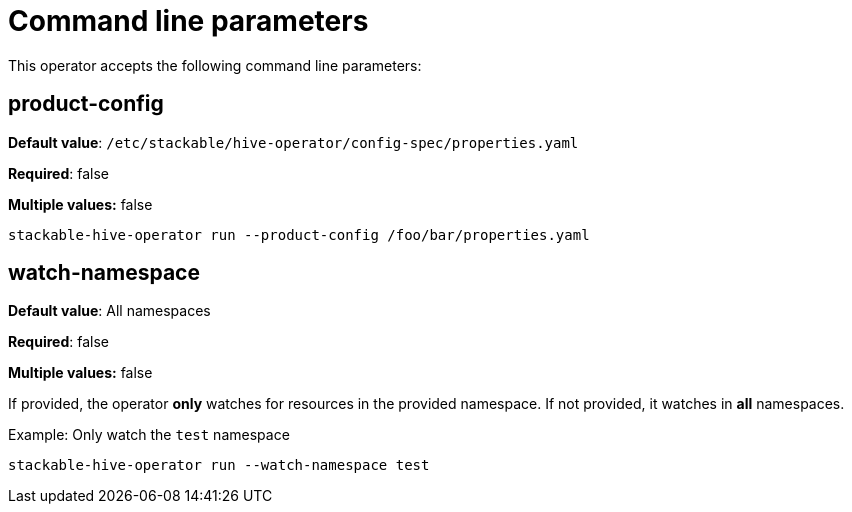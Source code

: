 = Command line parameters

This operator accepts the following command line parameters:

== product-config

*Default value*: `/etc/stackable/hive-operator/config-spec/properties.yaml`

*Required*: false

*Multiple values:* false

[source]
----
stackable-hive-operator run --product-config /foo/bar/properties.yaml
----

== watch-namespace

*Default value*: All namespaces

*Required*: false

*Multiple values:* false

If provided, the operator **only** watches for resources in the provided namespace.
If not provided, it watches in **all** namespaces.

.Example: Only watch the `test` namespace
[source,bash]
----
stackable-hive-operator run --watch-namespace test
----
